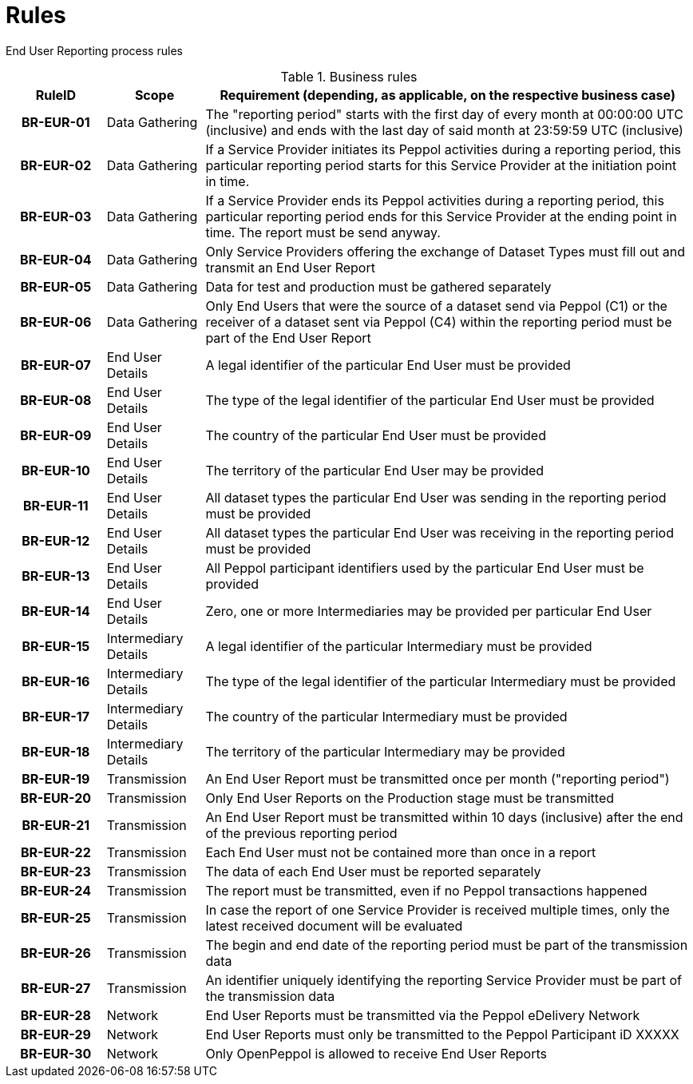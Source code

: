 = Rules

[[process-requirements]]
End User Reporting process rules

.Business rules
[cols="1h,1,5",options="header"]
|====

|RuleID
|Scope
|Requirement (depending, as applicable, on the respective business case)

|BR-EUR-01
|Data Gathering
|The "reporting period" starts with the first day of every month at 00:00:00 UTC (inclusive) and ends with the last day of said month at 23:59:59 UTC (inclusive)

|BR-EUR-02
|Data Gathering
|If a Service Provider initiates its Peppol activities during a reporting period, this particular reporting period starts for this Service Provider at the initiation point in time.

|BR-EUR-03
|Data Gathering
|If a Service Provider ends its Peppol activities during a reporting period, this particular reporting period ends for this Service Provider at the ending point in time. The report must be send anyway.

|BR-EUR-04
|Data Gathering
|Only Service Providers offering the exchange of Dataset Types must fill out and transmit an End User Report

|BR-EUR-05
|Data Gathering
|Data for test and production must be gathered separately

|BR-EUR-06
|Data Gathering
|Only End Users that were the source of a dataset send via Peppol (C1) or the receiver of a dataset sent via Peppol (C4) within the reporting period must be part of the End User Report

|BR-EUR-07
|End User Details
|A legal identifier of the particular End User must be provided

|BR-EUR-08
|End User Details
|The type of the legal identifier of the particular End User must be provided

|BR-EUR-09
|End User Details
|The country of the particular End User must be provided

|BR-EUR-10
|End User Details
|The territory of the particular End User may be provided

|BR-EUR-11
|End User Details
|All dataset types the particular End User was sending in the reporting period must be provided

|BR-EUR-12
|End User Details
|All dataset types the particular End User was receiving in the reporting period must be provided

|BR-EUR-13
|End User Details
|All Peppol participant identifiers used by the particular End User must be provided

|BR-EUR-14
|End User Details
|Zero, one or more Intermediaries may be provided per particular End User

|BR-EUR-15
|Intermediary Details
|A legal identifier of the particular Intermediary must be provided

|BR-EUR-16
|Intermediary Details
|The type of the legal identifier of the particular Intermediary must be provided

|BR-EUR-17
|Intermediary Details
|The country of the particular Intermediary must be provided

|BR-EUR-18
|Intermediary Details
|The territory of the particular Intermediary may be provided

|BR-EUR-19
|Transmission
|An End User Report must be transmitted once per month ("reporting period")

|BR-EUR-20
|Transmission
|Only End User Reports on the Production stage must be transmitted

|BR-EUR-21
|Transmission
|An End User Report must be transmitted within 10 days (inclusive) after the end of the previous reporting period

|BR-EUR-22
|Transmission
|Each End User must not be contained more than once in a report

|BR-EUR-23
|Transmission
|The data of each End User must be reported separately

|BR-EUR-24
|Transmission
|The report must be transmitted, even if no Peppol transactions happened

|BR-EUR-25
|Transmission
|In case the report of one Service Provider is received multiple times, only the latest received document will be evaluated

|BR-EUR-26
|Transmission
|The begin and end date of the reporting period must be part of the transmission data

|BR-EUR-27
|Transmission
|An identifier uniquely identifying the reporting Service Provider must be part of the transmission data

|BR-EUR-28
|Network
|End User Reports must be transmitted via the Peppol eDelivery Network

|BR-EUR-29
|Network
|End User Reports must only be transmitted to the Peppol Participant iD XXXXX

|BR-EUR-30
|Network
|Only OpenPeppol is allowed to receive End User Reports

|====
